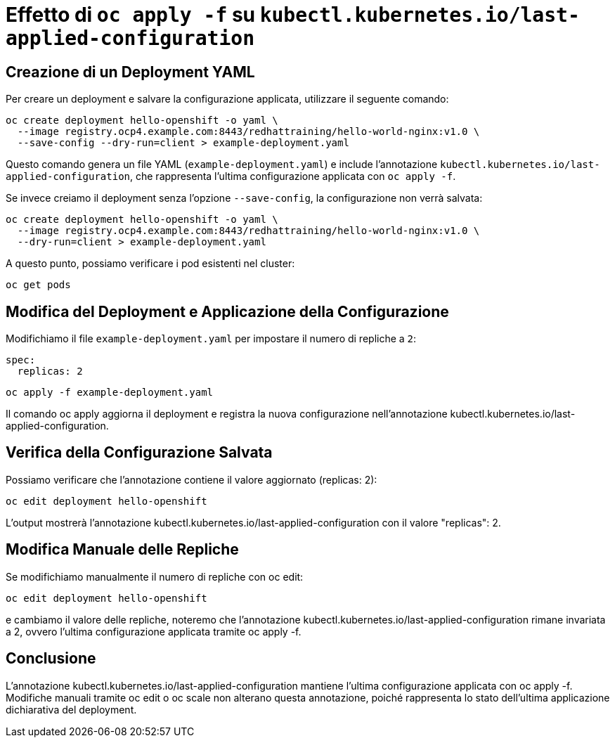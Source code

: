 = Effetto di `oc apply -f` su `kubectl.kubernetes.io/last-applied-configuration`

== Creazione di un Deployment YAML  

Per creare un deployment e salvare la configurazione applicata, utilizzare il seguente comando:  

[source,shell]  
----
oc create deployment hello-openshift -o yaml \
  --image registry.ocp4.example.com:8443/redhattraining/hello-world-nginx:v1.0 \
  --save-config --dry-run=client > example-deployment.yaml
----

Questo comando genera un file YAML (`example-deployment.yaml`) e include l'annotazione `kubectl.kubernetes.io/last-applied-configuration`, che rappresenta l'ultima configurazione applicata con `oc apply -f`.  

Se invece creiamo il deployment senza l'opzione `--save-config`, la configurazione non verrà salvata:  

[source,shell]  
----
oc create deployment hello-openshift -o yaml \
  --image registry.ocp4.example.com:8443/redhattraining/hello-world-nginx:v1.0 \
  --dry-run=client > example-deployment.yaml
----

A questo punto, possiamo verificare i pod esistenti nel cluster:  

[source,shell]  
----
oc get pods
----

== Modifica del Deployment e Applicazione della Configurazione  

Modifichiamo il file `example-deployment.yaml` per impostare il numero di repliche a `2`:  

[source,yaml]  
----
spec:
  replicas: 2
----

[source,shell]
----
oc apply -f example-deployment.yaml
----

Il comando oc apply aggiorna il deployment e registra la nuova configurazione nell'annotazione kubectl.kubernetes.io/last-applied-configuration.

== Verifica della Configurazione Salvata

Possiamo verificare che l'annotazione contiene il valore aggiornato (replicas: 2):
[source,shell]
oc edit deployment hello-openshift

L'output mostrerà l'annotazione kubectl.kubernetes.io/last-applied-configuration con il valore "replicas": 2.

== Modifica Manuale delle Repliche

Se modifichiamo manualmente il numero di repliche con oc edit:
[source,shell]
oc edit deployment hello-openshift

e cambiamo il valore delle repliche, noteremo che l'annotazione kubectl.kubernetes.io/last-applied-configuration rimane invariata a 2, ovvero l'ultima configurazione applicata tramite oc apply -f.

== Conclusione

L'annotazione kubectl.kubernetes.io/last-applied-configuration mantiene l'ultima configurazione applicata con oc apply -f.
Modifiche manuali tramite oc edit o oc scale non alterano questa annotazione, poiché rappresenta lo stato dell'ultima applicazione dichiarativa del deployment.
